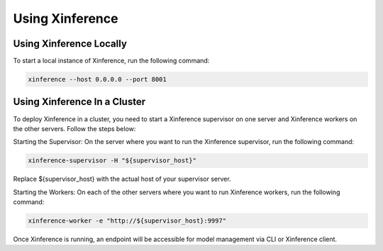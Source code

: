 .. _using_xinference:

================
Using Xinference
================


Using Xinference Locally
========================

To start a local instance of Xinference, run the following command:

.. code-block:: bash

  xinference --host 0.0.0.0 --port 8001


Using Xinference In a Cluster
=============================


To deploy Xinference in a cluster, you need to start a Xinference supervisor on one server and Xinference workers on the other servers. Follow the steps below:

Starting the Supervisor: On the server where you want to run the Xinference supervisor, run the following command:

.. code-block:: bash
  
  xinference-supervisor -H "${supervisor_host}"

Replace ${supervisor_host} with the actual host of your supervisor server.

Starting the Workers: On each of the other servers where you want to run Xinference workers, run the following command:

.. code-block:: bash
  
  xinference-worker -e "http://${supervisor_host}:9997"

Once Xinference is running, an endpoint will be accessible for model management via CLI or Xinference client.

